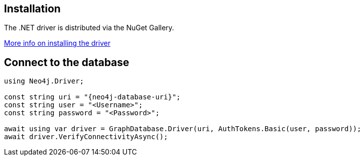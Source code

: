 == Installation

The .NET driver is distributed via the NuGet Gallery. 

link:https://www.nuget.org/packages/Neo4j.Driver/[More info on installing the driver ^]

== Connect to the database


[source, csharp, role=nocollapse, copy=true]
----
using Neo4j.Driver;

const string uri = "{neo4j-database-uri}";
const string user = "<Username>";
const string password = "<Password>";

await using var driver = GraphDatabase.Driver(uri, AuthTokens.Basic(user, password));
await driver.VerifyConnectivityAsync();
----
